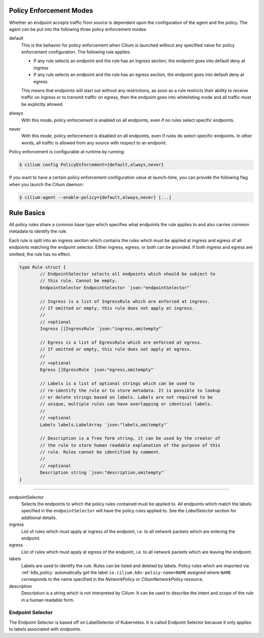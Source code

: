 .. _policy_guide:

Policy Enforcement Modes
========================

Whether an endpoint accepts traffic from source is dependent upon the
configuration of the agent and the policy. The agent can be put into the
following three policy enforcement modes:

default
  This is the behavior for policy enforcement when Cilium is launched without
  any specified value for policy enforcement configuration. The following rule
  applies:

  * If any rule selects an `endpoint` and the rule has an ingress
    section, the endpoint goes into default deny at ingress
  * If any rule selects an `endpoint` and the rule has an egress section, the
    endpoint goes into default deny at egress.

  This means that endpoints will start out without any restrictions, as soon as
  a rule restricts their ability to receive traffic on ingress or to transmit
  traffic on egress, then the endpoint goes into whitelisting mode and all
  traffic must be explicitly allowed.

always
  With this mode, policy enforcement is enabled on all endpoints, even if no
  rules select specific endpoints.
 
never
  With this mode, policy enforcement is disabled on all endpoints, even if
  rules do select specific endpoints. In other words, all traffic is allowed
  from any source with respect to an endpoint.

Policy enforcement is configurable at runtime by running:

.. code:: bash

    $ cilium config PolicyEnforcement={default,always,never}

If you want to have a certain policy enforcement configuration value at
launch-time, you can provide the following flag when you launch the Cilium
daemon:

.. code:: bash

    $ cilium-agent --enable-policy={default,always,never} [...]

.. _policy_rule:

Rule Basics
===========

All policy rules share a common base type which specifies what endpoints the
rule applies to and also carries common metadata to identify the rule.

Each rule is split into an ingress section which contains the rules which must
be applied at ingress and egress of all endpoints matching the endpoint
selector. Either ingress, egress, or both can be provided. If both ingress and
egress are omitted, the rule has no effect.

.. code-block:: go

        type Rule struct {
                // EndpointSelector selects all endpoints which should be subject to
                // this rule. Cannot be empty.
                EndpointSelector EndpointSelector `json:"endpointSelector"`

                // Ingress is a list of IngressRule which are enforced at ingress.
                // If omitted or empty, this rule does not apply at ingress.
                //
                // +optional
                Ingress []IngressRule `json:"ingress,omitempty"`

                // Egress is a list of EgressRule which are enforced at egress.
                // If omitted or empty, this rule does not apply at egress.
                //
                // +optional
                Egress []EgressRule `json:"egress,omitempty"`

                // Labels is a list of optional strings which can be used to
                // re-identify the rule or to store metadata. It is possible to lookup
                // or delete strings based on labels. Labels are not required to be
                // unique, multiple rules can have overlapping or identical labels.
                //
                // +optional
                Labels labels.LabelArray `json:"labels,omitempty"`

                // Description is a free form string, it can be used by the creator of
                // the rule to store human readable explanation of the purpose of this
                // rule. Rules cannot be identified by comment.
                //
                // +optional
                Description string `json:"description,omitempty"`
        }

----

endpointSelector
  Selects the endpoints to which the policy rules contained must be applied to.
  All endpoints which match the labels specified in the ``endpointSelector``
  will have the policy rules applied to. See the `LabelSelector` section for
  additional details.

ingress
  List of rules which must apply at ingress of the endpoint, i.e. to all
  network packets which are entering the endpoint.

egress
  List of rules which must apply at egress of the endpoint, i.e. to all network
  packets which are leaving the endpoint.

labels
  Labels are used to identify the rule. Rules can be listed and deleted by
  labels. Policy rules which are imported via :ref:`k8s_policy` automatically
  get the label ``io.cilium.k8s-policy-name=NAME`` assigned where ``NAME``
  corresponds to the name specified in the `NetworkPolicy` or
  `CiliumNetworkPolicy` resource.

description
  Description is a string which is not interpreted by Cilium. It can be used to
  describe the intent and scope of the rule in a human readable form.

.. _label_selector:
.. _LabelSelector:
.. _EndpointSelector:

Endpoint Selector
-----------------

The Endpoint Selector is based off on LabelSelector of Kubernetes. It is called
Endpoint Selector because it only applies to labels associated with
`endpoints`.
